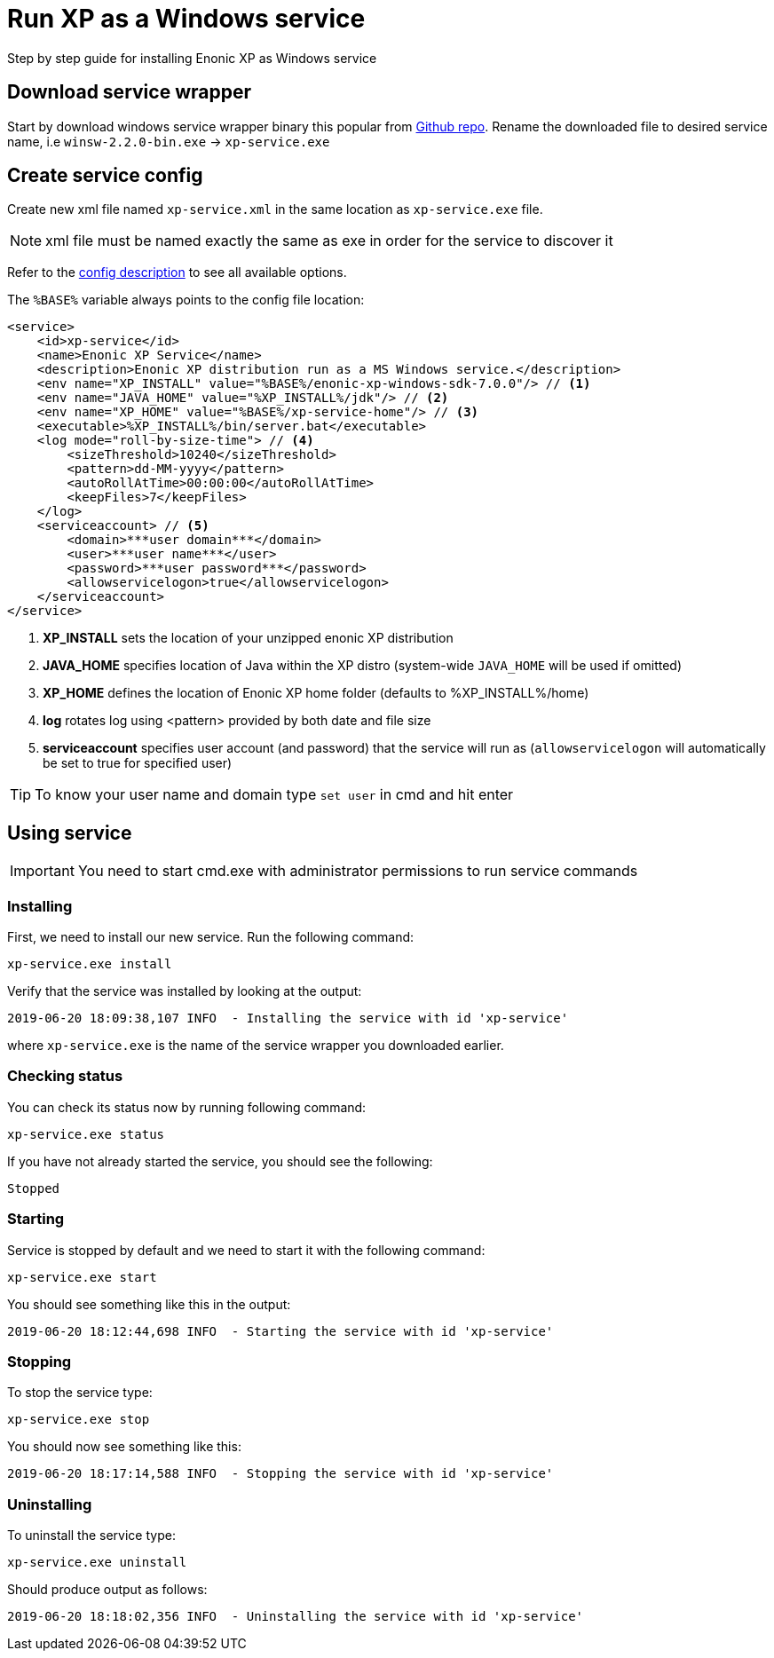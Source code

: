 = Run XP as a Windows service

Step by step guide for installing Enonic XP as Windows service

== Download service wrapper

Start by download windows service wrapper binary this popular from https://github.com/kohsuke/winsw[Github repo].
Rename the downloaded file to desired service name, i.e `winsw-2.2.0-bin.exe` -> `xp-service.exe`

== Create service config

Create new xml file named `xp-service.xml` in the same location as `xp-service.exe` file.

NOTE: xml file must be named exactly the same as exe in order for the service to discover it

Refer to the https://github.com/kohsuke/winsw/blob/master/doc/xmlConfigFile.md[config description] to see all available options.

The `%BASE%` variable always points to the config file location:

[source, xml]
----
<service>
    <id>xp-service</id>
    <name>Enonic XP Service</name>
    <description>Enonic XP distribution run as a MS Windows service.</description>
    <env name="XP_INSTALL" value="%BASE%/enonic-xp-windows-sdk-7.0.0"/> // <1>
    <env name="JAVA_HOME" value="%XP_INSTALL%/jdk"/> // <2>
    <env name="XP_HOME" value="%BASE%/xp-service-home"/> // <3>
    <executable>%XP_INSTALL%/bin/server.bat</executable>
    <log mode="roll-by-size-time"> // <4>
        <sizeThreshold>10240</sizeThreshold>
        <pattern>dd-MM-yyyy</pattern>
        <autoRollAtTime>00:00:00</autoRollAtTime>
        <keepFiles>7</keepFiles>
    </log>
    <serviceaccount> // <5>
        <domain>***user domain***</domain>
        <user>***user name***</user>
        <password>***user password***</password>
        <allowservicelogon>true</allowservicelogon>
    </serviceaccount>
</service>
----

<1> *XP_INSTALL* sets the location of your unzipped enonic XP distribution
<2> *JAVA_HOME* specifies location of Java within the XP distro (system-wide `JAVA_HOME` will be used if omitted)
<3> *XP_HOME* defines the location of Enonic XP home folder (defaults to %XP_INSTALL%/home)
<4> *log* rotates log using <pattern> provided by both date and file size
<5> *serviceaccount* specifies user account (and password) that the service will run as  (`allowservicelogon` will automatically be set to true for specified user)

TIP: To know your user name and domain type `set user` in cmd and hit enter

== Using service

IMPORTANT: You need to start cmd.exe with administrator permissions to run service commands

=== Installing
First, we need to install our new service. Run the following command:

  xp-service.exe install

Verify that the service was installed by looking at the output:

  2019-06-20 18:09:38,107 INFO  - Installing the service with id 'xp-service'

where `xp-service.exe` is the name of the service wrapper you downloaded earlier.

=== Checking status

You can check its status now by running following command:

  xp-service.exe status

If you have not already started the service, you should see the following:

  Stopped

=== Starting

Service is stopped by default and we need to start it with the following command:

  xp-service.exe start

You should see something like this in the output:

  2019-06-20 18:12:44,698 INFO  - Starting the service with id 'xp-service'

=== Stopping

To stop the service type:

  xp-service.exe stop

You should now see something like this:

  2019-06-20 18:17:14,588 INFO  - Stopping the service with id 'xp-service'

=== Uninstalling

To uninstall the service type:

  xp-service.exe uninstall

Should produce output as follows:

  2019-06-20 18:18:02,356 INFO  - Uninstalling the service with id 'xp-service'
